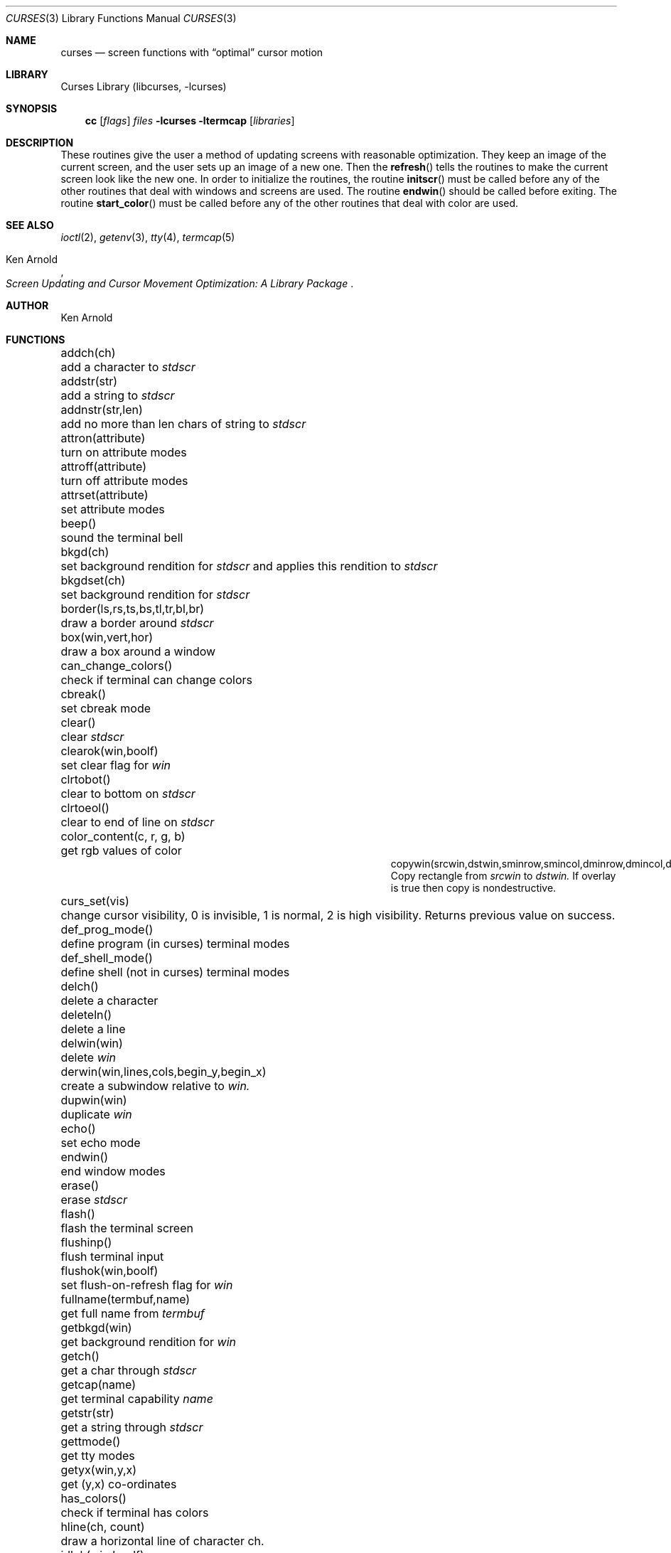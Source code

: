 .\"	$NetBSD: curses.3,v 1.24 2000/04/26 12:29:47 blymn Exp $
.\"
.\" Copyright (c) 1985, 1991, 1993
.\"	The Regents of the University of California.  All rights reserved.
.\"
.\" Redistribution and use in source and binary forms, with or without
.\" modification, are permitted provided that the following conditions
.\" are met:
.\" 1. Redistributions of source code must retain the above copyright
.\"    notice, this list of conditions and the following disclaimer.
.\" 2. Redistributions in binary form must reproduce the above copyright
.\"    notice, this list of conditions and the following disclaimer in the
.\"    documentation and/or other materials provided with the distribution.
.\" 3. All advertising materials mentioning features or use of this software
.\"    must display the following acknowledgement:
.\"	This product includes software developed by the University of
.\"	California, Berkeley and its contributors.
.\" 4. Neither the name of the University nor the names of its contributors
.\"    may be used to endorse or promote products derived from this software
.\"    without specific prior written permission.
.\"
.\" THIS SOFTWARE IS PROVIDED BY THE REGENTS AND CONTRIBUTORS ``AS IS'' AND
.\" ANY EXPRESS OR IMPLIED WARRANTIES, INCLUDING, BUT NOT LIMITED TO, THE
.\" IMPLIED WARRANTIES OF MERCHANTABILITY AND FITNESS FOR A PARTICULAR PURPOSE
.\" ARE DISCLAIMED.  IN NO EVENT SHALL THE REGENTS OR CONTRIBUTORS BE LIABLE
.\" FOR ANY DIRECT, INDIRECT, INCIDENTAL, SPECIAL, EXEMPLARY, OR CONSEQUENTIAL
.\" DAMAGES (INCLUDING, BUT NOT LIMITED TO, PROCUREMENT OF SUBSTITUTE GOODS
.\" OR SERVICES; LOSS OF USE, DATA, OR PROFITS; OR BUSINESS INTERRUPTION)
.\" HOWEVER CAUSED AND ON ANY THEORY OF LIABILITY, WHETHER IN CONTRACT, STRICT
.\" LIABILITY, OR TORT (INCLUDING NEGLIGENCE OR OTHERWISE) ARISING IN ANY WAY
.\" OUT OF THE USE OF THIS SOFTWARE, EVEN IF ADVISED OF THE POSSIBILITY OF
.\" SUCH DAMAGE.
.\"
.\"     @(#)curses.3	8.1 (Berkeley) 6/4/93
.\"
.Dd March 11, 1999
.Dt CURSES 3
.Os
.Sh NAME
.Nm curses
.Nd screen functions with
.Dq optimal
cursor motion
.Sh LIBRARY
.Lb libcurses
.Sh SYNOPSIS
.Nm cc
.Op Ar flags
.Ar files
.Fl lcurses ltermcap
.Op Ar libraries
.Sh DESCRIPTION
These routines give the user a method of updating screens with reasonable
optimization.  They keep an image of the current screen,
and the user sets up an image of a new one.  Then the
.Fn refresh
tells the routines to make the current screen look like the new one.
In order to initialize the routines, the routine
.Fn initscr
must be called before any of the other routines that deal with windows and
screens are used.  The routine
.Fn endwin
should be called before exiting.  The routine
.Fn start_color
must be called before any of the other routines that deal with color are used.
.Sh SEE ALSO
.Xr ioctl 2 ,
.Xr getenv 3 ,
.Xr tty 4 ,
.Xr termcap 5
.Rs
.%T Screen Updating and Cursor Movement Optimization: A Library Package
.%A Ken Arnold
.Re
.Sh AUTHOR
.An Ken Arnold
.Sh FUNCTIONS
.Bl -column "subwin(win,lines,cols,begin_y,begin_x)"
.It addch(ch)	add a character to
.Em stdscr
.It addstr(str)	add a string to
.Em stdscr
.It addnstr(str,len)	add no more than len chars of string to
.Em stdscr
.It attron(attribute)	turn on attribute modes
.It attroff(attribute)	turn off attribute modes
.It attrset(attribute)	set attribute modes
.It beep()	sound the terminal bell
.It bkgd(ch)	set background rendition for
.Em stdscr
and applies this rendition to
.Em stdscr
.It bkgdset(ch)	set background rendition for
.Em stdscr
.It border(ls,rs,ts,bs,tl,tr,bl,br)	draw a border around
.Em stdscr
.It box(win,vert,hor)	draw a box around a window
.It can_change_colors()	check if terminal can change colors
.It cbreak()	set cbreak mode
.It clear()	clear
.Em stdscr
.It clearok(win,boolf)	set clear flag for
.Em win
.It clrtobot()	clear to bottom on
.Em stdscr
.It clrtoeol()	clear to end of line on
.Em stdscr
.It color_content(c, r, g, b)	get rgb values of color
.It copywin(srcwin,dstwin,sminrow,smincol,dminrow,dmincol,dmaxrow,dmaxcol,overlay)
 Copy rectangle from
.Em srcwin 
to 
.Em dstwin.
If overlay is true then copy is nondestructive.
.It curs_set(vis)	change cursor visibility, 0 is invisible, 1 is
normal, 2 is high visibility.  Returns previous value on success.
.It def_prog_mode()	define program (in curses) terminal modes
.It def_shell_mode()	define shell (not in curses) terminal modes
.It delch()	delete a character
.It deleteln()	delete a line
.It delwin(win)	delete
.Em win
.It derwin(win,lines,cols,begin_y,begin_x)\ 	create a subwindow
relative to 
.Em win.
.It dupwin(win)	duplicate
.Em win
.It echo()	set echo mode
.It endwin()	end window modes
.It erase()	erase
.Em stdscr
.It flash()	flash the terminal screen
.It flushinp()	flush terminal input
.It flushok(win,boolf)	set flush-on-refresh flag for
.Em win
.It fullname(termbuf,name)	get full name from
.Em termbuf
.It getbkgd(win)	get background rendition for
.Em win
.It getch()	get a char through
.Em stdscr
.It getcap(name)	get terminal capability
.Em name
.It getstr(str)	get a string through
.Em stdscr
.It gettmode()	get tty modes
.It getyx(win,y,x)	get (y,x) co-ordinates
.It has_colors()	check if terminal has colors
.It hline(ch, count)	draw a horizontal line of character ch.
.It idlok(win,boolf)	set insert/deleteln flags for
.Em win
.It inch()	get char at current (y,x) co-ordinates
.It init_color(c, r, g, b)	set rgb values of color
.It init_pair(p, f, b)	set foreground and background colors of pair
.It initscr()	initialize screens
.It insch(c)	insert a char
.It insdelln(n)	insert/delete n lines on
.Em stdstr
.It insertln()	insert a line
.It intrflush(win,boolf)	set flush on interrupt terminal mode
.It is_linetouched(win, line)	check if line has been modified since
last refresh.
.It is_wintouched(win)	Check if window has been modified since last
refresh.
.It isendwin()	check if endwin() or wrefresh() was called latest
.It keypad(win,boolf)	set keypad flag for
.Em win
.It leaveok(win,boolf)	set leave flag for
.Em win
.It longname(termbuf,name)	get long name from
.Em termbuf
.It meta(win,boolf)	turn terminal meta mode on and off.  Note
.Em win
is always ignored.
.It move(y,x)	move to (y,x) on
.Em stdscr
.It mvcur(lasty,lastx,newy,newx)	actually move cursor
.It mvhline(y, x, ch, count)	move to
.Em y ,
.Em x
and draw a horizontal line of character
.Em ch
for count characters.
.It mvvline(y, x, ch, count)	move to 
.Em y ,
.Em x
and draw a vertical line of character 
.Em ch
for
.Em count
characters.
.It mvwhline(win, y, x, ch, count)	move to 
.Em y ,
.Em x
and draw a horizontal line of character 
.Em ch
for
.Em count
characters on window
.Em win .
.It mvwvline(win, y, x, ch, count)	move to 
.Em y ,
.Em x
and draw a vertical line of character 
.Em ch
for
.Em count
characters on window
.Em win .
.It newwin(lines,cols,begin_y,begin_x)\ 	create a new window
.It nl()	set newline mapping
.It nocbreak()	unset cbreak mode
.It nodelay(win,boolf)	unset blocking reads for
.Em win
.It noecho()	unset echo mode
.It nonl()	unset newline mapping
.It noraw()	unset raw mode
.It notimeout(win, boolf)	unset infinite timeout on keypad assembly for
.Em win
.It overlay(win1,win2)	overlay win1 on win2
.It overwrite(win1,win2)	overwrite win1 on top of win2
.It pair_content(p, r, g, b)	get foreground and background colors of pair
.It printw(fmt,arg1,arg2,...)	printf on
.Em stdscr
.It raw()	set raw mode
.It refresh()	make current screen look like
.Em stdscr
.It reset_prog_mode()	restore program (in curses) terminal modes
.It reset_shell_mode()	restore shell (not in curses) terminal modes
.It resetty()	reset tty flags to stored value
.It savetty()	stored current tty flags
.It scanw(fmt,arg1,arg2,...)	scanf through
.Em stdscr
.It scrl(n)	scroll
.Em stdscr
n lines
.It scroll(win)	scroll
.Em win
one line
.It scrollok(win,boolf)	set scroll flag for
.Em win
.It setterm(name)	set term variables for name
.It standend()	end standout mode
.It standout()	start standout mode
.It start_color()	initialise color
.It subwin(win,lines,cols,begin_y,begin_x)\ 	create a subwindow
.It timeout(delay)	set blocking or non-blocking read for
.Em stdscr
.It touchline(win,y,sx,ex)	mark line
.Em y
.Em sx
through
.Em sy
as changed
.It touchoverlap(win1,win2)	mark overlap of
.Em win1
on
.Em win2
as changed
.It touchwin(win)	\*(lqchange\*(rq all of
.Em win
.It unctrl(ch)	printable version of
.Em ch
.It underend()	end underscore mode
.It underscore()	start underscore mode
.It ungetch(ch)		Put character back onto input queue.
.It untouchwin(win)	Make window appear not to have been modified.
.It vline(ch, count)	Draw a vertical line of character
.Em ch .
.It waddch(win,ch)	add char to
.Em win
.It waddstr(win,str)	add string to
.Em win
.It wattron(attribute)	turn on attribute modes for
.Em win
.It wattroff(attribute)	turn off attribute modes for
.Em win
.It wattrset(attribute)	set attribute modes for
.Em win
.It wbkgd(win, ch)	set background rendition for
.Em win and apply this rendition to
.Em win
.It wbkgdset(win, ch)	set background rendition for
.Em win
.It wborder(win,ls,rs,ts,bs,tl,tr,bl,br)	draw a border around
.Em win
.It wclear(win)	clear
.Em win
.It wclrtobot(win)	clear to bottom of
.Em win
.It wclrtoeol(win)	clear to end of line on
.Em win
.It wdelch(win)	delete char from
.Em win
.It wdeleteln(win)	delete line from
.Em win
.It werase(win)	erase
.Em win
.It wgetch(win)	get a char through
.Em win
.It wgetstr(win,str)	get a string through
.Em win
.It whline(win, ch, count)	Draw a horizontal line of character
.Em ch
on window
.Em win .
.It winch(win)	get char at current (y,x) in
.Em win
.It winsch(win,c)	insert char into
.Em win
.It winsdelln(win,n)	insert/delete n lines on
.Em win
.It winsertln(win)	insert line into
.Em win
.It wmove(win,y,x)	set current (y,x) co-ordinates on
.Em win
.It wprintw(win,fmt,arg1,arg2,...)\ 	printf on
.Em win
.It wrefresh(win)	make screen look like
.Em win
.It wscanw(win,fmt,arg1,arg2,...)\ 	scanf through
.Em win
.It wscrl(win,n)	scroll
.Em win
n lines
.It wstandend(win)	end standout mode on
.Em win
.It wstandout(win)	start standout mode on
.Em win
.It wtimeout(win,delay)	set blocking or non-blocking read for
.Em win
.It wtouchln(win, line, n, changed)	If 
.Em changed
is 1 then touch
.Em n
lines starting at
.Em line
in window
.Em win .
If 
.Em changed
is 0 then untouch
.Em n
lines starting at
.Em line
in window
.Em win
.It wunderend(win)	end underscore mode on
.Em win
.It wunderscore(win)	start underscore mode on
.Em win
.It wvline(win, ch, count)	Draw a vertical line of character
.Em ch
on window
.Em win .
.El
.Sh HISTORY
The
.Nm
package appeared in
.Bx 4.0 .
